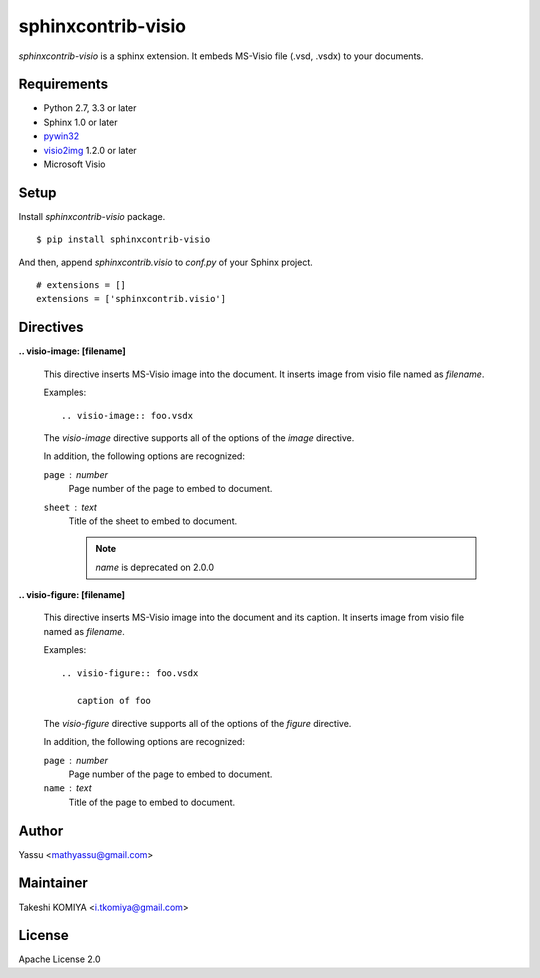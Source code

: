 ===================
sphinxcontrib-visio
===================

`sphinxcontrib-visio` is a sphinx extension. It embeds MS-Visio file (.vsd, .vsdx) to your documents.

.. image:: https://pypip.in/v/sphinxcontrib-visio/badge.png
   :target: https://pypi.python.org/pypi/sphinxcontrib-visio/
   :alt: Latest PyPI version

.. image:: https://pypip.in/d/sphinxcontrib-visio/badge.png
   :target: https://pypi.python.org/pypi/sphinxcontrib-visio/
   :alt: Number of PyPI downloads

Requirements
=============

* Python 2.7, 3.3 or later
* Sphinx 1.0 or later
* pywin32_
* visio2img_ 1.2.0 or later
* Microsoft Visio

.. _pywin32: http://sourceforge.net/projects/pywin32/files/pywin32/
.. _visio2img: https://pypi.python.org/pypi/visio2img

Setup
======

Install `sphinxcontrib-visio` package.

::

   $ pip install sphinxcontrib-visio

And then, append `sphinxcontrib.visio` to `conf.py` of your Sphinx project.

::

   # extensions = []
   extensions = ['sphinxcontrib.visio']

Directives
===========

**.. visio-image: [filename]**

   This directive inserts MS-Visio image into the document.
   It inserts image from visio file named as `filename`.

   Examples::

     .. visio-image:: foo.vsdx

   The `visio-image` directive supports all of the options of the `image` directive.

   In addition, the following options are recognized:

   ``page`` : number
      Page number of the page to embed to document.

   ``sheet`` : text
      Title of the sheet to embed to document.

      .. note:: `name` is deprecated on 2.0.0

**.. visio-figure: [filename]**

   This directive inserts MS-Visio image into the document and its caption.
   It inserts image from visio file named as `filename`.

   Examples::

     .. visio-figure:: foo.vsdx

        caption of foo

   The `visio-figure` directive supports all of the options of the `figure` directive.

   In addition, the following options are recognized:

   ``page`` : number
      Page number of the page to embed to document.

   ``name`` : text
      Title of the page to embed to document.

Author
=======

Yassu <mathyassu@gmail.com>

Maintainer
===========

Takeshi KOMIYA <i.tkomiya@gmail.com>

License
========
Apache License 2.0
